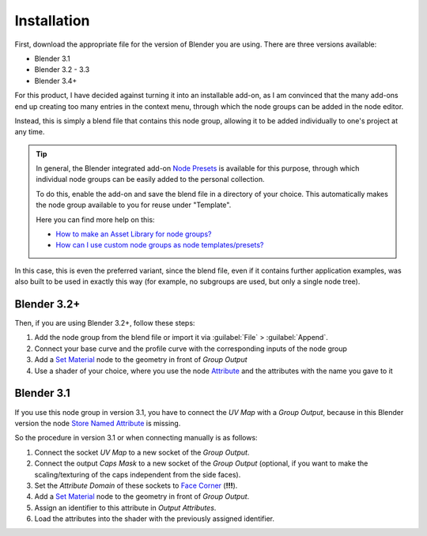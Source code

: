 
************
Installation
************

First, download the appropriate file for the version of Blender you are using. There are three versions available:

- Blender 3.1
- Blender 3.2 - 3.3
- Blender 3.4+

For this product, I have decided against turning it into an installable add-on, as I am convinced that the many add-ons end up creating too many entries in the context menu, through which the node groups can be added in the node editor.

Instead, this is simply a blend file that contains this node group, allowing it to be added individually to one's project at any time.

.. tip::
    In general, the Blender integrated add-on `Node Presets <https://docs.blender.org/manual/en/latest/addons/node/node_presets.html>`_ is available for this purpose, through which individual node groups can be easily added to the personal collection.

    To do this, enable the add-on and save the blend file in a directory of your choice. This automatically makes the node group available to you for reuse under "Template".

    Here you can find more help on this:

    - `How to make an Asset Library for node groups? <https://blender.stackexchange.com/questions/249624/>`_
    - `How can I use custom node groups as node templates/presets? <https://blender.stackexchange.com/questions/260853/>`_

In this case, this is even the preferred variant, since the blend file, even if it contains further application examples, was also built to be used in exactly this way (for example, no subgroups are used, but only a single node tree).

Blender 3.2+
============

Then, if you are using Blender 3.2+, follow these steps:

1. Add the node group from the blend file or import it via :guilabel:`File` > :guilabel:`Append`.
2. Connect your base curve and the profile curve with the corresponding inputs of the node group
3. Add a `Set Material <https://docs.blender.org/manual/en/latest/modeling/geometry_nodes/material/set_material.html>`_ node to the geometry in front of *Group Output*
4. Use a shader of your choice, where you use the node `Attribute <https://docs.blender.org/manual/en/latest/render/shader_nodes/input/attribute.html>`_ and the attributes with the name you gave to it

Blender 3.1
===========

If you use this node group in version 3.1, you have to connect the *UV Map* with a *Group Output*, because in this Blender version the node `Store Named Attribute <https://docs.blender.org/manual/en/latest/modeling/geometry_nodes/attribute/store_named_attribute.html>`_ is missing.

So the procedure in version 3.1 or when connecting manually is as follows:

1. Connect the socket *UV Map* to a new socket of the *Group Output*.
2. Connect the output *Caps Mask* to a new socket of the *Group Output* (optional, if you want to make the scaling/texturing of the caps independent from the side faces).
3. Set the *Attribute Domain* of these sockets to `Face Corner <https://docs.blender.org/manual/en/latest/modeling/geometry_nodes/attributes_reference.html#attribute-domains>`_ (**!!!**).
4. Add a `Set Material <https://docs.blender.org/manual/en/latest/modeling/geometry_nodes/material/set_material.html>`_ node to the geometry in front of *Group Output*.
5. Assign an identifier to this attribute in *Output Attributes*.
6. Load the attributes into the shader with the previously assigned identifier.